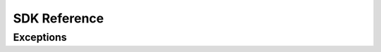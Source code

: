 SDK Reference
#############

.. autosummary::
    :toctree: ../stubs
    :nosignatures:

    funcx
    funcx.sdk.client.FuncXClient
    funcx.sdk.error_handling_client.FuncXErrorHandlingClient
    funcx.sdk.utils.batch.Batch
    funcx.serialize.base
    funcx.serialize.concretes

Exceptions
==========

.. autosummary::
    :toctree: ../stubs
    :nosignatures:

    funcx.utils.errors.TaskPending
    funcx.utils.errors.RegistrationError
    funcx.utils.errors.FuncXUnreachable
    funcx.utils.errors.MalformedResponse
    funcx.utils.errors.FailureResponse
    funcx.utils.errors.VersionMismatch
    funcx.utils.errors.SerializationError
    funcx.utils.errors.UserCancelledException
    funcx.utils.errors.InvalidScopeException
    funcx.utils.errors.HTTPError
    funcx.sdk.utils.throttling.MaxRequestsExceeded
    funcx.sdk.utils.throttling.MaxRequestSizeExceeded
